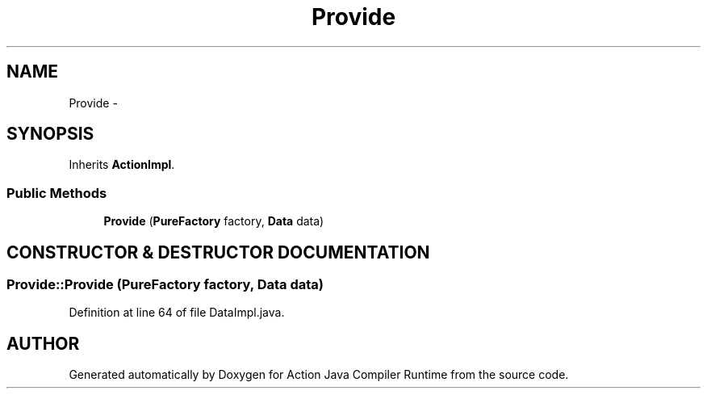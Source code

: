 .TH "Provide" 3 "13 Sep 2002" "Action Java Compiler Runtime" \" -*- nroff -*-
.ad l
.nh
.SH NAME
Provide \- 
.SH SYNOPSIS
.br
.PP
Inherits \fBActionImpl\fP.
.PP
.SS "Public Methods"

.in +1c
.ti -1c
.RI "\fBProvide\fP (\fBPureFactory\fP factory, \fBData\fP data)"
.br
.in -1c
.SH "CONSTRUCTOR & DESTRUCTOR DOCUMENTATION"
.PP 
.SS "Provide::Provide (\fBPureFactory\fP factory, \fBData\fP data)"
.PP
Definition at line 64 of file DataImpl.java.

.SH "AUTHOR"
.PP 
Generated automatically by Doxygen for Action Java Compiler Runtime from the source code.